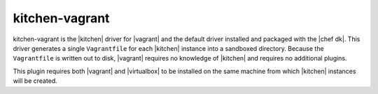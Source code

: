 =====================================================
kitchen-vagrant
=====================================================

kitchen-vagrant is the |kitchen| driver for |vagrant| and the default driver installed and packaged with the |chef dk|. This driver generates a single ``Vagrantfile`` for each |kitchen| instance into a sandboxed directory. Because the ``Vagrantfile`` is written out to disk, |vagrant| requires no knowledge of |kitchen| and requires no additional plugins.

This plugin requires both |vagrant| and |virtualbox| to be installed on the same machine from which |kitchen| instances will be created.

